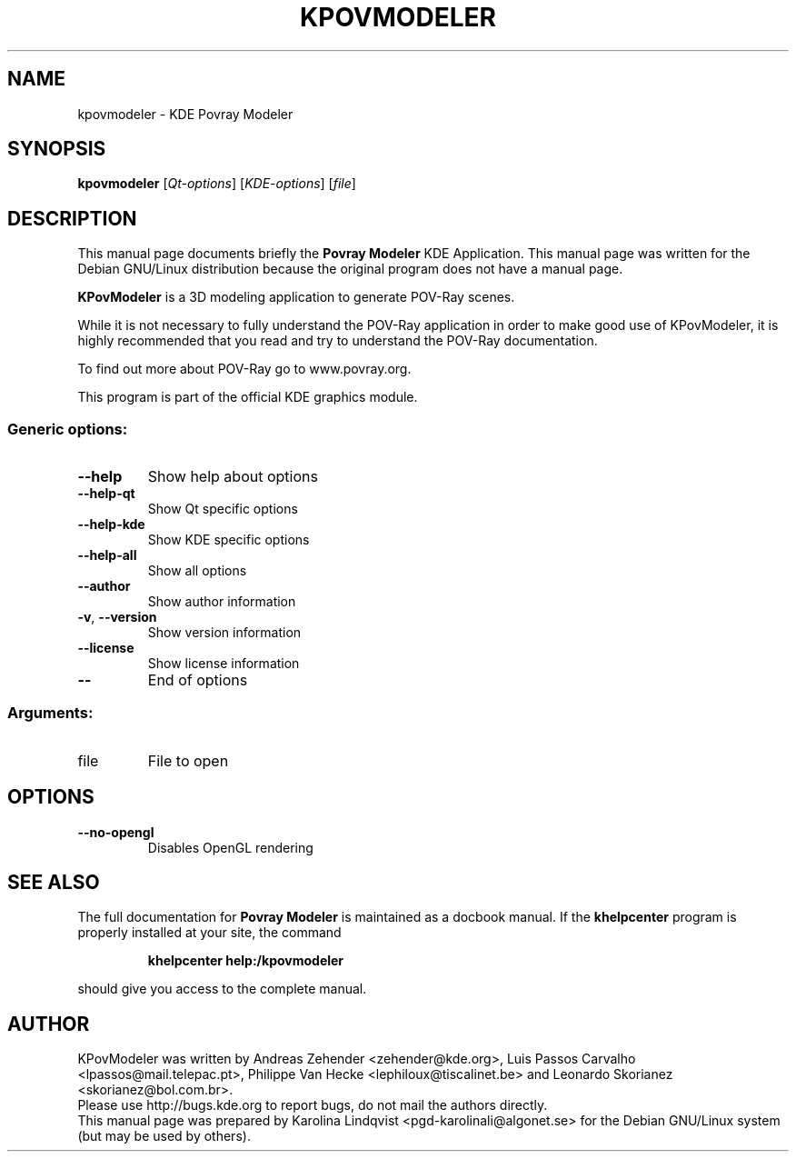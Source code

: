 .TH KPOVMODELER "1" "September 2002" KDE "KDE Application"
.SH NAME
kpovmodeler \- KDE Povray Modeler
.SH SYNOPSIS
.B kpovmodeler
[\fIQt-options\fR] [\fIKDE-options\fR] [\fIfile\fR]
.SH DESCRIPTION
This manual page documents briefly the
.B Povray Modeler
KDE Application.
This manual page was written for the Debian GNU/Linux distribution
because the original program does not have a manual page.
.P
.B KPovModeler
is a 3D modeling application to generate POV-Ray scenes.
.P
While it is not necessary to fully understand the POV-Ray application
in order to make good use of KPovModeler, it is highly recommended
that you read and try to understand the POV-Ray documentation. 
.P
To find out more about POV-Ray go to www.povray.org.
.P
This program is part of the official KDE graphics module.
.SS "Generic options:"
.TP
\fB\-\-help\fR
Show help about options
.TP
\fB\-\-help\-qt\fR
Show Qt specific options
.TP
\fB\-\-help\-kde\fR
Show KDE specific options
.TP
\fB\-\-help\-all\fR
Show all options
.TP
\fB\-\-author\fR
Show author information
.TP
\fB\-v\fR, \fB\-\-version\fR
Show version information
.TP
\fB\-\-license\fR
Show license information
.TP
\fB\-\-\fR
End of options
.SS "Arguments:"
.TP
file
File to open
.SH OPTIONS
.TP
\fB\-\-no\-opengl\fR
Disables OpenGL rendering
.SH "SEE ALSO"
The full documentation for
.B Povray Modeler
is maintained as a docbook manual.  If the
.B khelpcenter
program is properly installed at your site, the command
.IP
.B khelpcenter help:/kpovmodeler
.PP
should give you access to the complete manual.
.SH AUTHOR
KPovModeler was written by
.nh
Andreas Zehender <zehender@kde.org>,
Luis Passos Carvalho <lpassos@mail.telepac.pt>,
Philippe Van Hecke <lephiloux@tiscalinet.be> and
.hy
Leonardo Skorianez <skorianez@bol.com.br>.
.br
Please use http://bugs.kde.org to report bugs, do not mail the authors directly.
.br
This manual page was prepared by
.nh
Karolina Lindqvist <pgd\-karolinali@algonet.se>
.hy
for the Debian GNU/Linux system (but may be used by others).
